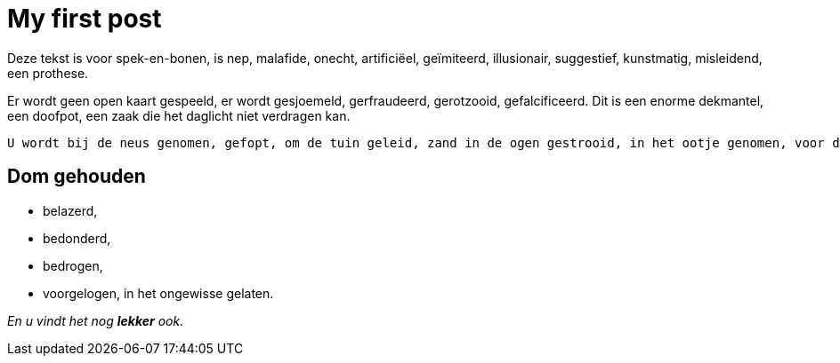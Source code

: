 = My first post

Deze tekst is voor spek-en-bonen, is nep, malafide, onecht, artificiëel, geïmiteerd, illusionair, suggestief, kunstmatig, misleidend, een prothese. 

Er wordt geen open kaart gespeeld, er wordt gesjoemeld, gerfraudeerd, gerotzooid, gefalcificeerd. Dit is een enorme dekmantel, een doofpot, een zaak die het daglicht niet verdragen kan. 


  U wordt bij de neus genomen, gefopt, om de tuin geleid, zand in de ogen gestrooid, in het ootje genomen, voor de gek gehouden, er wordt een loopje met u genomen, u wordt gepiepeld, opgelicht.
  
== Dom gehouden

 * belazerd, 
 * bedonderd, 
 * bedrogen, 
 * voorgelogen, in het ongewisse gelaten. 
 
 
 
_En u vindt het nog *lekker* ook._
